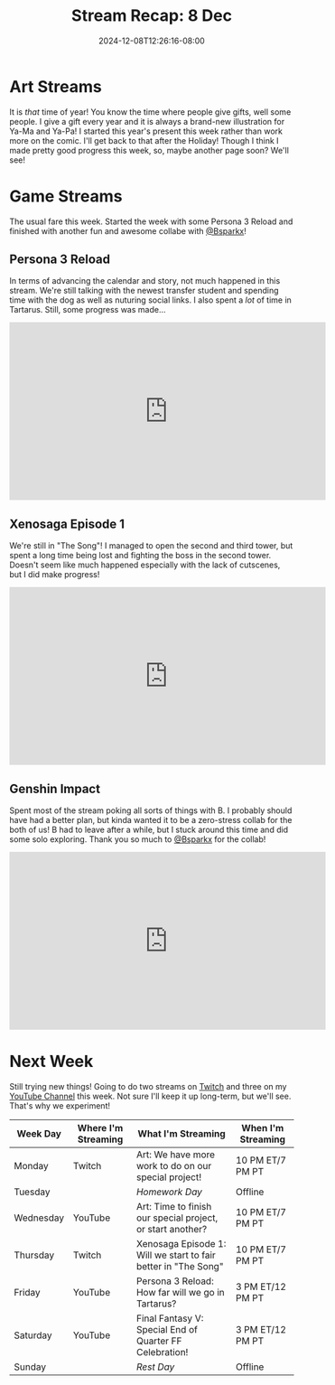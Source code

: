 #+TITLE: Stream Recap: 8 Dec
#+DATE: 2024-12-08T12:26:16-08:00
#+DRAFT: false
#+DESCRIPTION:
#+TAGS[]: stream recap news
#+KEYWORDS[]:
#+SLUG:
#+SUMMARY: This week I started a special project that serves as a Christmas present for Ya-Ma and Ya-Pa! I also made more progress in Persona 3 Reload and Xenosaga, but I ended the week with another fun collab with Bsparkx!

* Art Streams
It is /that/ time of year! You know the time where people give gifts, well some people. I give a gift every year and it is always a brand-new illustration for Ya-Ma and Ya-Pa! I started this year's present this week rather than work more on the comic. I'll get back to that after the Holiday! Though I think I made pretty good progress this week, so, maybe another page soon? We'll see!
* Game Streams
The usual fare this week. Started the week with some Persona 3 Reload and finished with another fun and awesome collabe with [[https://www.youtube.com/@Bsparkx][@Bsparkx]]!
** Persona 3 Reload
In terms of advancing the calendar and story, not much happened in this stream. We're still talking with the newest transfer student and spending time with the dog as well as nuturing social links. I also spent a /lot/ of time in Tartarus. Still, some progress was made...
#+begin_export html
<iframe width="560" height="315" src="https://www.youtube.com/embed/vENkXPuVtZA?si=cAuVQpyGInU8K6ax" title="YouTube video player" frameborder="0" allow="accelerometer; autoplay; clipboard-write; encrypted-media; gyroscope; picture-in-picture; web-share" referrerpolicy="strict-origin-when-cross-origin" allowfullscreen></iframe>
#+end_export
** Xenosaga Episode 1
We're still in "The Song"! I managed to open the second and third tower, but spent a long time being lost and fighting the boss in the second tower. Doesn't seem like much happened especially with the lack of cutscenes, but I did make progress!
#+begin_export html
<iframe width="560" height="315" src="https://www.youtube.com/embed/H48rS-YJXYg?si=qzMUZ2kpi38-GNzQ" title="YouTube video player" frameborder="0" allow="accelerometer; autoplay; clipboard-write; encrypted-media; gyroscope; picture-in-picture; web-share" referrerpolicy="strict-origin-when-cross-origin" allowfullscreen></iframe>
#+end_export
** Genshin Impact
Spent most of the stream poking all sorts of things with B. I probably should have had a better plan, but kinda wanted it to be a zero-stress collab for the both of us! B had to leave after a while, but I stuck around this time and did some solo exploring. Thank you so much to [[https://www.youtube.com/@Bsparkx][@Bsparkx]] for the collab!
#+begin_export html
<iframe width="560" height="315" src="https://www.youtube.com/embed/ISgvQDIIxUA?si=AWhf77d5qN1Aagrr" title="YouTube video player" frameborder="0" allow="accelerometer; autoplay; clipboard-write; encrypted-media; gyroscope; picture-in-picture; web-share" referrerpolicy="strict-origin-when-cross-origin" allowfullscreen></iframe>
#+end_export
* Next Week
 Still trying new things! Going to do two streams on [[https://www.twitch.tv/yayoi_chi][Twitch]] and three on my [[https://www.youtube.com/@yayoi-chi][YouTube Channel]] this week. Not sure I'll keep it up long-term, but we'll see. That's why we experiment!
#+attr_html: :align center :width 100% :title Next week's Schedule :alt Schedule for Week 12/9 - 12/15
[[/~yayoi/images/schedules/2024/9Dec.png]]
| Week Day  | Where I'm Streaming | What I'm Streaming                                             | When I'm Streaming |
|-----------+---------------------+----------------------------------------------------------------+--------------------|
| Monday    | Twitch              | Art: We have more work to do on our special project!           | 10 PM ET/7 PM PT   |
| Tuesday   |                     | /Homework Day/                                                 | Offline            |
| Wednesday | YouTube             | Art: Time to finish our special project, or start another?      | 10 PM ET/7 PM PT   |
| Thursday  | Twitch              | Xenosaga Episode 1: Will we start to fair better in "The Song" | 10 PM ET/7 PM PT   |
| Friday    | YouTube             | Persona 3 Reload: How far will we go in Tartarus?              | 3 PM ET/12 PM PT   |
| Saturday  | YouTube             | Final Fantasy V: Special End of Quarter FF Celebration!        | 3 PM ET/12 PM PT   |
| Sunday    |                     | /Rest Day/                                                     | Offline            |
